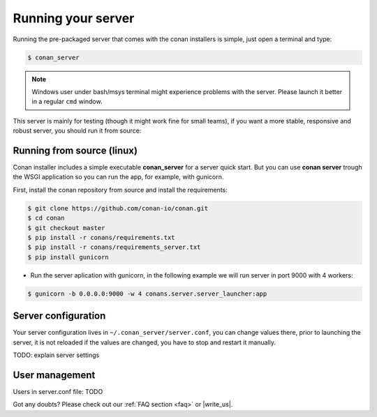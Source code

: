 Running your server
===================

Running the pre-packaged server that comes with the conan installers is simple, just open
a terminal and type:

.. code:: bash

   $ conan_server
   
.. note::

    Windows user under bash/msys terminal might experience problems with the server. Please
    launch it better in a regular ``cmd`` window.

This server is mainly for testing (though it might work fine for small teams), if you want a 
more stable, responsive and robust server, you should run it from source:

Running from source (linux)
---------------------------

Conan installer includes a simple executable **conan_server** for a server quick start.
But you can use **conan server** trough the WSGI application so you can run the app, for example, with gunicorn.


First, install the conan repository from source and install the requirements:

.. code-block:: bash

    $ git clone https://github.com/conan-io/conan.git
    $ cd conan
    $ git checkout master
    $ pip install -r conans/requirements.txt
    $ pip install -r conans/requirements_server.txt
    $ pip install gunicorn
    
    
- Run the server aplication with gunicorn, in the following example we will run server in port 9000 with 4 workers:


.. code-block:: bash

    $ gunicorn -b 0.0.0.0:9000 -w 4 conans.server.server_launcher:app



Server configuration
--------------------
Your server configuration lives in ``~/.conan_server/server.conf``, you can change values
there, prior to launching the server, it is not reloaded if the values are changed, you
have to stop and restart it manually.

TODO: explain server settings

User management
---------------
Users in server.conf file: TODO


Got any doubts? Please check out our :ref:`FAQ section <faq>` or |write_us|.


.. |write_us| raw:: html

   <a href="mailto:support@conan.io" target="_blank">write us</a>
